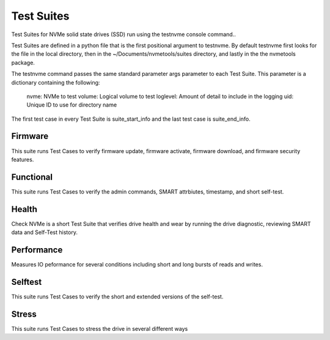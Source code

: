 Test Suites
===========
Test Suites for NVMe solid state drives (SSD) run using the testnvme console command..

Test Suites are defined in a python file that is the first positional argument to testnvme. By
default testnvme first looks for the file in the local directory, then in the
~/Documents/nvmetools/suites directory, and lastly in the the nvmetools package.

The testnvme command passes the same standard parameter args parameter to each Test Suite.  This
parameter is a dictionary containing the following:

        nvme: NVMe to test
        volume: Logical volume to test
        loglevel: Amount of detail to include in the logging
        uid: Unique ID to use for directory name

The first test case in every Test Suite is suite_start_info and the last test case is suite_end_info.

Firmware
--------
This suite runs Test Cases to verify firmware update, firmware activate, firmware download,
and firmware security features.

Functional
----------
This suite runs Test Cases to verify the admin commands, SMART attrbiutes, timestamp, and
short self-test.

Health
------
Check NVMe is a short Test Suite that verifies drive health and wear by running the drive
diagnostic, reviewing SMART data and Self-Test history.

Performance
-----------
Measures IO peformance for several conditions including short and long bursts of reads
and writes.

Selftest
--------
This suite runs Test Cases to verify the short and extended versions of the self-test.

Stress
------
This suite runs Test Cases to stress the drive in several different ways
